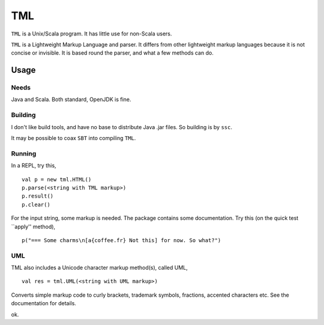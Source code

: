 ===
TML
===

``TML`` is a Unix/Scala program. It has little use for non-Scala users.

``TML`` is a Lightweight Markup Language and parser. It differs from other lightweight markup languages because it is not concise or invisible. It is based round the parser, and what a few methods can do.

 
Usage
=====
Needs
-----
Java and Scala. Both standard, OpenJDK is fine.

Building
--------
I don't like build tools, and have no base to distribute Java .jar files. So building is by ``ssc``.

It may be possible to coax ``SBT`` into compiling ``TML``.

Running
-------
In a REPL, try this, ::

    val p = new tml.HTML()
    p.parse(<string with TML markup>)
    p.result()
    p.clear()

For the input string, some markup is needed. The package contains some documentation. Try this (on the quick test ``apply'' method), ::

    p("=== Some charms\n[a{coffee.fr} Not this] for now. So what?")

UML
---
TML also includes a Unicode character markup method(s), called UML, ::

    val res = tml.UML(<string with UML markup>)

Converts simple markup code to curly brackets, trademark symbols, fractions, accented characters etc. See the documentation for details.

ok.
